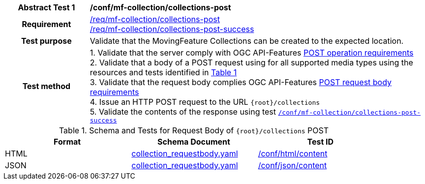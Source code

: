 [[conf_mfc_collections_post]]
[cols=">20h,<80d",width="100%"]
|===
|*Abstract Test {counter:conf-id}* |*/conf/mf-collection/collections-post*
|Requirement    |
<<req_mfc-collections-op-post, /req/mf-collection/collections-post>> +
<<req_mfc-collections-response-post, /req/mf-collection/collections-post-success>>
|Test purpose   | Validate that the MovingFeature Collections can be created to the expected location.
|Test method    |
1. Validate that the server comply with OGC API-Features link:http://docs.ogc.org/DRAFTS/20-002.html#_operation[POST operation requirements] +
2. Validate that a body of a POST request using for all supported media types using the resources and tests identified in <<collections-requestbody-schema>> +
3. Validate that the request body complies OGC API-Features link:http://docs.ogc.org/DRAFTS/20-002.html#_request_body[POST request body requirements] +
4. Issue an HTTP POST request to the URL `{root}/collections` +
5. Validate the contents of the response using test <<conf_mfc_collections_post_success, `/conf/mf-collection/collections-post-success`>>
|===

[[collections-requestbody-schema]]
[reftext='{table-caption} {counter:table-num}']
.Schema and Tests for Request Body of `{root}/collections` POST
[width="90%",cols="3",options="header"]
|===
|Format |Schema Document |Test ID
|HTML |<<collection-requestbody-schema, collection_requestbody.yaml>>|link:https://docs.ogc.org/is/19-072/19-072.html#ats_html_content[/conf/html/content]
|JSON |<<collection-requestbody-schema, collection_requestbody.yaml>>|link:https://docs.ogc.org/is/19-072/19-072.html#ats_json_content[/conf/json/content]
|===